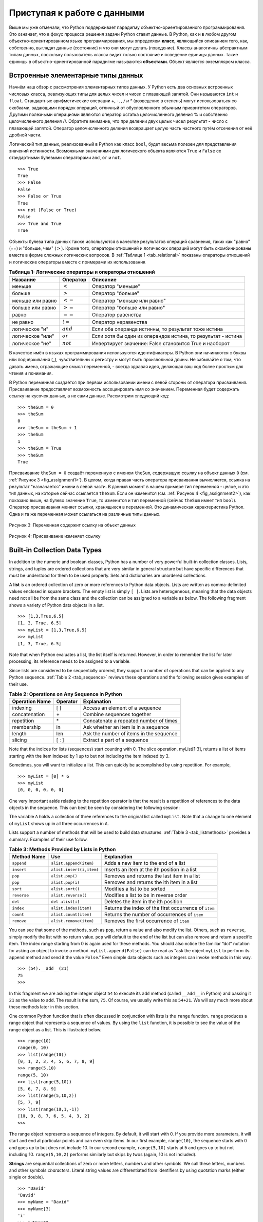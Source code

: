 ..  Copyright (C)  Brad Miller, David Ranum, Jeffrey Elkner, Peter Wentworth, Allen B. Downey, Chris
    Meyers, and Dario Mitchell.  Permission is granted to copy, distribute
    and/or modify this document under the terms of the GNU Free Documentation
    License, Version 1.3 or any later version published by the Free Software
    Foundation; with Invariant Sections being Forward, Prefaces, and
    Contributor List, no Front-Cover Texts, and no Back-Cover Texts.  A copy of
    the license is included in the section entitled "GNU Free Documentation
    License".

Приступая к работе с данными
~~~~~~~~~~~~~~~~~~~~~~~~~

Выше мы уже отмечали, что Python поддерживает парадигму объектно-ориентированного программирования. Это означает, что в фокус процесса решения задачи Python ставит данные. В Python, как и в любом другом объектно-ориентированном языке программирования, мы определяем **класс**, являющийся описанием того, как, собственно, выглядят данные (состояние) и что они могут делать (поведение). Классы аналогичны абстрактным типам данных, поскольку пользователь класса видит только состояние и поведение единицы данных. Такие единицы в объектно-ориентированной парадигме называются **объектами**. Объект является экземпляром класса.

Встроенные элементарные типы данных
^^^^^^^^^^^^^^^^^^^^^^^^^^

Начнём наш обзор с рассмотрения элементарных типов данных. У Python есть два основных встроенных числовых класса, реализующих типы для целых чисел и чисел с плавающей запятой. Они называются ``int`` и ``float``. Стандартные арифметические операции +, -, *, / и ** (возведение в степень) могут использоваться со скобками, задающими порядок операций, отличный от обусловленного обычным приоритетом операторов. Другими полезными операциями являются оператор остатка целочисленного деления % и собственно целочисленного деления //. Обратите внимание, что при делении двух целых чисел результат - число с плавающей запятой. Оператор целочисленного деления возвращает целую часть частного путём отсечения от неё дробной части.


.. activecode:: intro_1
    :caption: Основные арифметические операторы

    print 2+3*4
    print (2+3)*4
    print 2**10
    print 6/3
    print 7/3
    print 7//3
    print 7%3
    print 3/6
    print 3//6
    print 3%6
    print 2**100

Логический тип данных, реализованный в Python как класс ``bool``, будет весьма полезен для представления значений истинности. Возможными значениями для логического объекта являются ``True`` и ``False`` со стандартными булевыми операторами ``and``, ``or`` и ``not``.


::

    >>> True
    True
    >>> False
    False
    >>> False or True
    True
    >>> not (False or True)
    False
    >>> True and True
    True

Объекты булева типа данных также используются в качестве результатов операций сравнения, таких как "равно" (==) и "больше, чем" (:math:`>`). Кроме того, операторы отношений и логических операций могут быть скомбинированы вместе в форме сложных логических вопросов. В :ref:`Таблице 1 <tab_relational>` показаны операторы отношений и логические операторы вместе с примерами их использования.


.. _tab_relational:

.. table:: **Таблица 1: Логические операторы и операторы отношений**

    =========================== ============== =================================================================
             **Название**        **Оператор**                                                       **Описание**
    =========================== ============== =================================================================
                      меньше      :math:`<`                                                Оператор "меньше"
                      больше      :math:`>`                                                Оператор "больше"
              меньше или равно    :math:`<=`                                     Оператор "меньше или равно"
              больше или равно    :math:`>=`                                     Оператор "больше или равно"
                         равно    :math:`==`                                              Оператор равенства
                      не равно    :math:`!=`                                            Оператор неравенства
                логическое "и"    :math:`and`            Если оба операнда истинны, то результат тоже истина
              логическое "или"    :math:`or`    Если хотя бы один из операндов истина, то результат - истина
               логическое "не"    :math:`not`         Инвертирует значение: False становится True и наоборот
    =========================== ============== =================================================================


.. activecode:: intro_2
    :caption: Basic Relational and Logical Operators

    print(5==10)
    print(10 > 5)
    print((5 >= 1) and (5 <= 10))

В качестве имён в языках программирования используются идентификаторы. В Python они начинаются с буквы или подчёркивания (_), чувствительны к регистру и могут быть произвольной длины. Не забывайте о том, что давать имена, отражающие смысл переменной, - всегда здравая идея, делающая ваш код более простым для чтения и понимания.

В Python переменная создаётся при первом использовании имени с левой стороны от оператора присваивания. Присваивание предоставляет возможность ассоциировать имя со значением. Переменная будет содержать ссылку на кусочек данных, а не сами данные. Рассмотрим следующий код:


::

    >>> theSum = 0
    >>> theSum
    0
    >>> theSum = theSum + 1
    >>> theSum
    1
    >>> theSum = True
    >>> theSum
    True

Присваивание ``theSum = 0`` создаёт переменную с именем ``theSum``, содержащую ссылку на объект данных ``0`` (см. :ref:`Рисунок 3 <fig_assignment1>`). В целом, когда правая часть оператора присваивания вычисляется, ссылка на результат "назначается" имени в левой части. В данный момент в нашем примере тип переменной - целое, и это тип данных, на которые сейчас ссылается ``theSum``. Если он изменится (см. :ref:`Рисунок 4 <fig_assignment2>`), как показано выше, на булево значение ``True``, то изменится и тип переменной (сейчас ``theSum`` имеет тип ``bool``). Оператор присваивания меняет ссылки, хранящиеся в переменной. Это динамическая характеристика Python. Одна и та же переменная может ссылаться на различные типы данных.


.. _fig_assignment1:

.. figure:: Figures/assignment1.png
   :align: center

   Рисунок 3: Переменная содержит ссылку на объект данных

.. _fig_assignment2:

.. figure:: Figures/assignment2.png
   :align: center

   Рисунок 4: Присваивание изменяет ссылку

Built-in Collection Data Types
^^^^^^^^^^^^^^^^^^^^^^^^^^^^^^

In addition to the numeric and boolean classes, Python has a number of
very powerful built-in collection classes. Lists, strings, and tuples
are ordered collections that are very similar in general structure but
have specific differences that must be understood for them to be used
properly. Sets and dictionaries are unordered collections.

A **list** is an ordered collection of zero or more references to Python
data objects. Lists are written as comma-delimited values enclosed in
square brackets. The empty list is simply ``[ ]``. Lists are
heterogeneous, meaning that the data objects need not all be from the
same class and the collection can be assigned to a variable as below.
The following fragment shows a variety of Python data objects in a list.

::

    >>> [1,3,True,6.5]
    [1, 3, True, 6.5]
    >>> myList = [1,3,True,6.5]
    >>> myList
    [1, 3, True, 6.5]

Note that when Python evaluates a list, the list itself is returned.
However, in order to remember the list for later processing, its
reference needs to be assigned to a variable.

Since lists are considered to be sequentially ordered, they support a
number of operations that can be applied to any Python sequence.
:ref:`Table 2 <tab_sequence>` reviews these operations and the following session
gives examples of their use.

.. _tab_sequence:

.. table:: **Table 2: Operations on Any Sequence in Python**

    =========================== ============== ========================================
             **Operation Name**   **Operator**                          **Explanation**
    =========================== ============== ========================================
                       indexing            [ ]          Access an element of a sequence
                  concatenation             \+          Combine sequences together
                     repetition             \*   Concatenate a repeated number of times
                     membership             in     Ask whether an item is in a sequence
                         length            len  Ask the number of items in the sequence
                        slicing          [ : ]             Extract a part of a sequence
    =========================== ============== ========================================


Note that the indices for lists (sequences) start counting with 0. The
slice operation, myList[1:3], returns a list of items starting with the
item indexed by 1 up to but not including the item indexed by 3.

Sometimes, you will want to initialize a list. This can quickly be
accomplished by using repetition. For example,

::

    >>> myList = [0] * 6
    >>> myList
    [0, 0, 0, 0, 0, 0]

One very important aside relating to the repetition operator is that the
result is a repetition of references to the data objects in the
sequence. This can best be seen by considering the following session:

.. activecode:: intro_3
    :caption: Repetition of References

    myList = [1,2,3,4]
    A = [myList]*3
    print(A)
    myList[2]=45
    print(A)


The variable ``A`` holds a collection of three references to the
original list called ``myList``. Note that a change to one element of
``myList`` shows up in all three occurrences in ``A``.

Lists support a number of methods that will be used to build data
structures. :ref:`Table 3 <tab_listmethods>` provides a summary. Examples of their
use follow.

.. _tab_listmethods:

.. table:: **Table 3: Methods Provided by Lists in Python**

    ======================== ========================== =======================================================
             **Method Name**                    **Use**                                         **Explanation**
    ======================== ========================== =======================================================
                  ``append``     ``alist.append(item)``                    Adds a new item to the end of a list
                  ``insert``   ``alist.insert(i,item)``           Inserts an item at the ith position in a list
                     ``pop``            ``alist.pop()``             Removes and returns the last item in a list
                     ``pop``           ``alist.pop(i)``              Removes and returns the ith item in a list
                    ``sort``           ``alist.sort()``                            Modifies a list to be sorted
                 ``reverse``        ``alist.reverse()``                  Modifies a list to be in reverse order
                     ``del``           ``del alist[i]``                    Deletes the item in the ith position
                   ``index``      ``alist.index(item)``   Returns the index of the first occurrence of ``item``
                   ``count``      ``alist.count(item)``           Returns the number of occurrences of ``item``
                  ``remove``     ``alist.remove(item)``                Removes the first occurrence of ``item``
    ======================== ========================== =======================================================


.. activecode:: intro_5
    :caption: Examples of List Methods

    myList = [1024, 3, True, 6.5]
    myList.append(False)
    print(myList)
    myList.insert(2,4.5)
    print(myList)
    print(myList.pop())
    print(myList)
    print(myList.pop(1))
    print(myList)
    myList.pop(2)
    print(myList)
    myList.sort()
    print(myList)
    myList.reverse()
    print(myList)
    print(myList.count(6.5))
    print(myList.index(4.5))
    myList.remove(6.5)
    print(myList)
    del myList[0]
    print(myList)


You can see that some of the methods, such as ``pop``, return a value
and also modify the list. Others, such as ``reverse``, simply modify the
list with no return value. ``pop`` will default to the end of the list
but can also remove and return a specific item. The index range starting
from 0 is again used for these methods. You should also notice the
familiar “dot” notation for asking an object to invoke a method.
``myList.append(False)`` can be read as “ask the object ``myList`` to
perform its ``append`` method and send it the value ``False``.” Even
simple data objects such as integers can invoke methods in this way.

::

    >>> (54).__add__(21)
    75
    >>>

In this fragment we are asking the integer object ``54`` to execute its
``add`` method (called ``__add__`` in Python) and passing it ``21`` as
the value to add. The result is the sum, ``75``. Of course, we usually
write this as ``54+21``. We will say much more about these methods later
in this section.

One common Python function that is often discussed in conjunction with
lists is the ``range`` function. ``range`` produces a range object that
represents a sequence of values. By using the ``list`` function, it is
possible to see the value of the range object as a list. This is
illustrated below.

::

    >>> range(10)
    range(0, 10)
    >>> list(range(10))
    [0, 1, 2, 3, 4, 5, 6, 7, 8, 9]
    >>> range(5,10)
    range(5, 10)
    >>> list(range(5,10))
    [5, 6, 7, 8, 9]
    >>> list(range(5,10,2))
    [5, 7, 9]
    >>> list(range(10,1,-1))
    [10, 9, 8, 7, 6, 5, 4, 3, 2]
    >>>

The range object represents a sequence of integers. By default, it will
start with 0. If you provide more parameters, it will start and end at
particular points and can even skip items. In our first example,
``range(10)``, the sequence starts with 0 and goes up to but does not
include 10. In our second example, ``range(5,10)`` starts at 5 and goes
up to but not including 10. ``range(5,10,2)`` performs similarly but
skips by twos (again, 10 is not included).

**Strings** are sequential collections of zero or more letters, numbers
and other symbols. We call these letters, numbers and other symbols
*characters*. Literal string values are differentiated from identifiers
by using quotation marks (either single or double).

::

    >>> "David"
    'David'
    >>> myName = "David"
    >>> myName[3]
    'i'
    >>> myName*2
    'DavidDavid'
    >>> len(myName)
    5
    >>>

Since strings are sequences, all of the sequence operations described
above work as you would expect. In addition, strings have a number of
methods, some of which are shown in :ref:`Table 4<tab_stringmethods>`. For example,

::

    >>> myName
    'David'
    >>> myName.upper()
    'DAVID'
    >>> myName.center(10)
    '  David   '
    >>> myName.find('v')
    2
    >>> myName.split('v')
    ['Da', 'id']

Of these, ``split`` will be very useful for processing data. ``split``
will take a string and return a list of strings using the split
character as a division point. In the example, ``v`` is the division
point. If no division is specified, the split method looks for
whitespace characters such as tab, newline and space.

.. _tab_stringmethods:

.. table:: **Table 4: Methods Provided by Strings in Python**

    ======================== ========================= =============================================================
             **Method Name**                   **Use**                                               **Explanation**
    ======================== ========================= =============================================================
                  ``center``     ``astring.center(w)``            Returns a string centered in a field of size ``w``
                   ``count``   ``astring.count(item)``   Returns the number of occurrences of ``item`` in the string
                   ``ljust``      ``astring.ljust(w)``      Returns a string left-justified in a field of size ``w``
                   ``lower``       ``astring.lower()``                             Returns a string in all lowercase
                   ``rjust``      ``astring.rjust(w)``     Returns a string right-justified in a field of size ``w``
                    ``find``    ``astring.find(item)``         Returns the index of the first occurrence of ``item``
                   ``split``  ``astring.split(schar)``                  Splits a string into substrings at ``schar``
    ======================== ========================= =============================================================


A major difference between lists and strings is that lists can be
modified while strings cannot. This is referred to as **mutability**.
Lists are mutable; strings are immutable. For example, you can change an
item in a list by using indexing and assignment. With a string that
change is not allowed.

::

    >>> myList
    [1, 3, True, 6.5]
    >>> myList[0]=2**10
    >>> myList
    [1024, 3, True, 6.5]
    >>>
    >>> myName
    'David'
    >>> myName[0]='X'

    Traceback (most recent call last):
      File "<pyshell#84>", line 1, in -toplevel-
        myName[0]='X'
    TypeError: object doesn't support item assignment
    >>>

Tuples are very similar to lists in that they are heterogeneous
sequences of data. The difference is that a tuple is immutable, like a
string. A tuple cannot be changed. Tuples are written as comma-delimited
values enclosed in parentheses. As sequences, they can use any operation
described above. For example,

::

    >>> myTuple = (2,True,4.96)
    >>> myTuple
    (2, True, 4.96)
    >>> len(myTuple)
    3
    >>> myTuple[0]
    2
    >>> myTuple * 3
    (2, True, 4.96, 2, True, 4.96, 2, True, 4.96)
    >>> myTuple[0:2]
    (2, True)
    >>>

However, if you try to change an item in a tuple, you will get an error.
Note that the error message provides location and reason for the
problem.

::

    >>> myTuple[1]=False

    Traceback (most recent call last):
      File "<pyshell#137>", line 1, in -toplevel-
        myTuple[1]=False
    TypeError: object doesn't support item assignment
    >>>

A set is an unordered collection of zero or more immutable Python data
objects. Sets do not allow duplicates and are written as comma-delimited
values enclosed in curly braces. The empty set is represented by
``set()``. Sets are heterogeneous, and the collection can be assigned to
a variable as below.

::

    >>> {3,6,"cat",4.5,False}
    {False, 4.5, 3, 6, 'cat'}
    >>> mySet = {3,6,"cat",4.5,False}
    >>> mySet
    {False, 4.5, 3, 6, 'cat'}
    >>>

Even though sets are not considered to be sequential, they do support a
few of the familiar operations presented earlier. :ref:`Table 5 <tab_setops>` reviews
these operations and the following session gives examples of their use.

.. _tab_setops:

.. table:: **Table 5: Operations on a Set in Python**

    =========================== ===================== ===================================================================
             **Operation Name**          **Operator**                                                     **Explanation**
    =========================== ===================== ===================================================================
                     membership                    in                                                      Set membership
                         length                   len                                  Returns the cardinality of the set
                          ``|``   ``aset | otherset``                  Returns a new set with all elements from both sets
                          ``&``   ``aset & otherset``      Returns a new set with only those elements common to both sets
                          ``-``   ``aset - otherset``   Returns a new set with all items from the first set not in second
                         ``<=``  ``aset <= otherset``       Asks whether all elements of  the first set are in the second
    =========================== ===================== ===================================================================


::

    >>> mySet
    {False, 4.5, 3, 6, 'cat'}
    >>> len(mySet)
    5
    >>> False in mySet
    True
    >>> "dog" in mySet
    False
    >>>

Sets support a number of methods that should be familiar to those who
have worked with them in a mathematics setting. :ref:`Table 6 <tab_setmethods>`
provides a summary. Examples of their use follow. Note that ``union``,
``intersection``, ``issubset``, and ``difference`` all have operators
that can be used as well.

.. _tab_setmethods:

.. table:: **Table 6: Methods Provided by Sets in Python**

    ======================== ================================= ================================================================
             **Method Name**                           **Use**                                                  **Explanation**
    ======================== ================================= ================================================================
                   ``union``          ``aset.union(otherset)``               Returns a new set with all elements from both sets
            ``intersection``   ``aset.intersection(otherset)``   Returns a new set with only those elements common to both sets
              ``difference``     ``aset.difference(otherset)``    Returns a new set with all items from first set not in second
                ``issubset``       ``aset.issubset(otherset)``            Asks whether all elements of one set are in the other
                     ``add``                ``aset.add(item)``                                             Adds item to the set
                  ``remove``             ``aset.remove(item)``                                        Removes item from the set
                     ``pop``                    ``aset.pop()``                        Removes an arbitrary element from the set
                   ``clear``                  ``aset.clear()``                                Removes all elements from the set
    ======================== ================================= ================================================================


::

    >>> mySet
    {False, 4.5, 3, 6, 'cat'}
    >>> yourSet = {99,3,100}
    >>> mySet.union(yourSet)
    {False, 4.5, 3, 100, 6, 'cat', 99}
    >>> mySet | yourSet
    {False, 4.5, 3, 100, 6, 'cat', 99}
    >>> mySet.intersection(yourSet)
    {3}
    >>> mySet & yourSet
    {3}
    >>> mySet.difference(yourSet)
    {False, 4.5, 6, 'cat'}
    >>> mySet - yourSet
    {False, 4.5, 6, 'cat'}
    >>> {3,100}.issubset(yourSet)
    True
    >>> {3,100}<=yourSet
    True
    >>> mySet.add("house")
    >>> mySet
    {False, 4.5, 3, 6, 'house', 'cat'}
    >>> mySet.remove(4.5)
    >>> mySet
    {False, 3, 6, 'house', 'cat'}
    >>> mySet.pop()
    False
    >>> mySet
    {3, 6, 'house', 'cat'}
    >>> mySet.clear()
    >>> mySet
    set()
    >>>

Our final Python collection is an unordered structure called a
**dictionary**. Dictionaries are collections of associated pairs of
items where each pair consists of a key and a value. This key-value pair
is typically written as key:value. Dictionaries are written as
comma-delimited key:value pairs enclosed in curly braces. For example,

::

    >>> capitals = {'Iowa':'DesMoines','Wisconsin':'Madison'}
    >>> capitals
    {'Wisconsin': 'Madison', 'Iowa': 'DesMoines'}
    >>>

We can manipulate a dictionary by accessing a value via its key or by
adding another key-value pair. The syntax for access looks much like a
sequence access except that instead of using the index of the item we
use the key value. To add a new value is similar.

.. activecode:: intro_7
    :caption: Using a Dictionary

    capitals = {'Iowa':'DesMoines','Wisconsin':'Madison'}
    print(capitals['Iowa'])
    capitals['Utah']='SaltLakeCity'
    print(capitals)
    capitals['California']='Sacramento'
    print(len(capitals))
    for k in capitals:
       print(capitals[k]," is the capital of ", k)

It is important to note that the dictionary is maintained in no
particular order with respect to the keys. The first pair added
(``'Utah':`` ``'SaltLakeCity'``) was placed first in the dictionary and
the second pair added (``'California':`` ``'Sacramento'``) was placed
last. The placement of a key is dependent on the idea of “hashing,”
which will be explained in more detail in Chapter 4. We also show the
length function performing the same role as with previous collections.

Dictionaries have both methods and operators. :ref:`Table 7 <tab_dictopers>` and
:ref:`Table 8 <tab_dictmethods>` describe them, and the session shows them in action. The
``keys``, ``values``, and ``items`` methods all return objects that
contain the values of interest. You can use the ``list`` function to
convert them to lists. You will also see that there are two variations
on the ``get`` method. If the key is not present in the dictionary,
``get`` will return ``None``. However, a second, optional parameter can
specify a return value instead.

.. _tab_dictopers:

.. table:: **Table 7: Operators Provided by Dictionaries in Python**

    ===================== ================== =====================================================================
             **Operator**            **Use**                                                       **Explanation**
    ===================== ================== =====================================================================
                   ``[]``      ``myDict[k]``       Returns the value associated with ``k``, otherwise its an error
                   ``in``   ``key in adict``   Returns ``True`` if key is in the   dictionary, ``False`` otherwise
                  ``del`` del ``adict[key]``                                Removes the entry from the  dictionary
    ===================== ================== =====================================================================



::

    >>> phoneext={'david':1410,'brad':1137}
    >>> phoneext
    {'brad': 1137, 'david': 1410}
    >>> phoneext.keys()
    dict_keys(['brad', 'david'])
    >>> list(phoneext.keys())
    ['brad', 'david']
    >>> phoneext.values()
    dict_values([1137, 1410])
    >>> list(phoneext.values())
    [1137, 1410]
    >>> phoneext.items()
    dict_items([('brad', 1137), ('david', 1410)])
    >>> list(phoneext.items())
    [('brad', 1137), ('david', 1410)]
    >>> phoneext.get("kent")
    >>> phoneext.get("kent","NO ENTRY")
    'NO ENTRY'
    >>>

.. _tab_dictmethods:

.. table:: **Table 8: Methods Provided by Dictionaries in Python**

    ======================== ==================== ===============================================================
             **Method Name**              **Use**                                                 **Explanation**
    ======================== ==================== ===============================================================
                    ``keys``     ``adict.keys()``       Returns the keys of the dictionary in a dict_keys object
                  ``values``   ``adict.values()``   Returns the values of the dictionary in a dict_values object
                   ``items``    ``adict.items()``             Returns the key-value pairs in a dict_items object
                     ``get``     ``adict.get(k)``     Returns the value associated with ``k``, ``None`` otherwise
                     ``get`` ``adict.get(k,alt)``      Returns the value associated with ``k``, ``alt`` otherwise
    ======================== ==================== ===============================================================


.. note::

    This workspace is provided for your convenience.  You can use this activecode window to try out anything you like.

    .. activecode:: scratch_01_01


